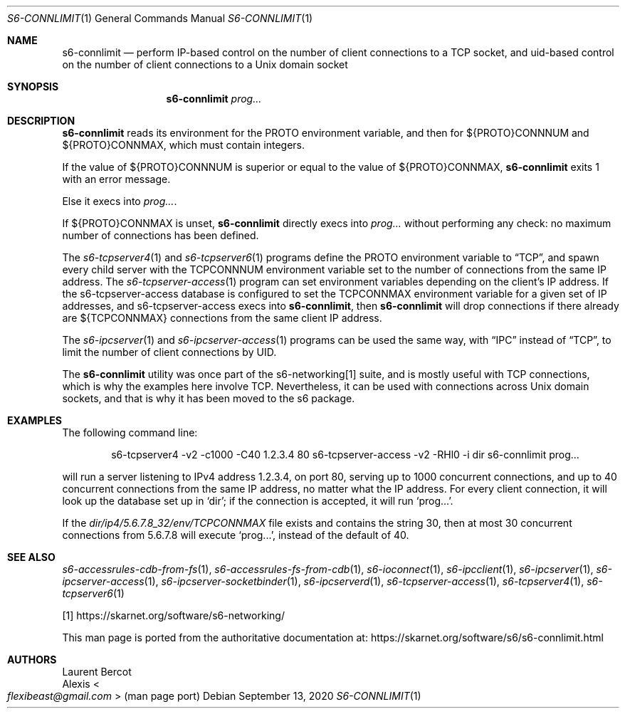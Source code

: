 .Dd September 13, 2020
.Dt S6-CONNLIMIT 1
.Os
.Sh NAME
.Nm s6-connlimit
.Nd perform IP-based control on the number of client connections to a TCP socket, and uid-based control on the number of client connections to a Unix domain socket
.Sh SYNOPSIS
.Nm
.Ar prog...
.Sh DESCRIPTION
.Nm
reads its environment for the
.Ev PROTO
environment variable, and then for
.Ev ${PROTO}CONNNUM
and
.Ev ${PROTO}CONNMAX ,
which must contain integers.
.Pp
If the value of
.Ev ${PROTO}CONNNUM
is superior or equal to the value of
.Ev ${PROTO}CONNMAX ,
.Nm
exits 1 with an error message.
.Pp
Else it execs into
.Ar prog... .
.Pp
If
.Ev ${PROTO}CONNMAX
is unset,
.Nm
directly execs into
.Ar prog...
without performing any check: no maximum number of connections has
been defined.
.Pp
The
.Xr s6-tcpserver4 1
and
.Xr s6-tcpserver6 1
programs define the
.Ev PROTO
environment variable to
.Dq TCP ,
and spawn every child server with the
.Ev TCPCONNNUM
environment variable set to the number of connections from the same IP
address.
The
.Xr s6-tcpserver-access 1
program can set environment variables depending on the client's IP
address.
If the
s6-tcpserver-access
database is configured to set the
.Ev TCPCONNMAX
environment variable for a given set of IP addresses, and
s6-tcpserver-access
execs into
.Nm ,
then
.Nm
will drop connections if there already are
.Ev ${TCPCONNMAX}
connections from the same client IP address.
.Pp
The
.Xr s6-ipcserver 1
and
.Xr s6-ipcserver-access 1
programs can be used the same way, with
.Dq IPC
instead of
.Dq TCP ,
to limit the number of client connections by UID.
.Pp
The
.Nm
utility was once part of the s6-networking[1] suite, and is mostly useful
with TCP connections, which is why the examples here involve TCP.
Nevertheless, it can be used with connections across Unix domain
sockets, and that is why it has been moved to the s6 package.
.Sh EXAMPLES
The following command line:
.Bd -literal -offset indent
s6-tcpserver4 -v2 -c1000 -C40 1.2.3.4 80 \
  s6-tcpserver-access -v2 -RHl0 -i dir \
  s6-connlimit \
  prog...
.Ed
.Pp
will run a server listening to IPv4 address 1.2.3.4, on port 80,
serving up to 1000 concurrent connections, and up to 40 concurrent
connections from the same IP address, no matter what the IP
address.
For every client connection, it will look up the database set up in
.Ql dir ;
if the connection is accepted, it will run
.Ql prog... .
.Pp
If the
.Pa dir/ip4/5.6.7.8_32/env/TCPCONNMAX
file exists and contains the string 30, then at most 30 concurrent
connections from 5.6.7.8 will execute
.Ql prog... ,
instead of the default of 40.
.Sh SEE ALSO
.Xr s6-accessrules-cdb-from-fs 1 ,
.Xr s6-accessrules-fs-from-cdb 1 ,
.Xr s6-ioconnect 1 ,
.Xr s6-ipcclient 1 ,
.Xr s6-ipcserver 1 ,
.Xr s6-ipcserver-access 1 ,
.Xr s6-ipcserver-socketbinder 1 ,
.Xr s6-ipcserverd 1 ,
.Xr s6-tcpserver-access 1 ,
.Xr s6-tcpserver4 1 ,
.Xr s6-tcpserver6 1 
.Pp
[1]
.Lk https://skarnet.org/software/s6-networking/
.Pp
This man page is ported from the authoritative documentation at:
.Lk https://skarnet.org/software/s6/s6-connlimit.html
.Sh AUTHORS
.An Laurent Bercot
.An Alexis Ao Mt flexibeast@gmail.com Ac (man page port)
